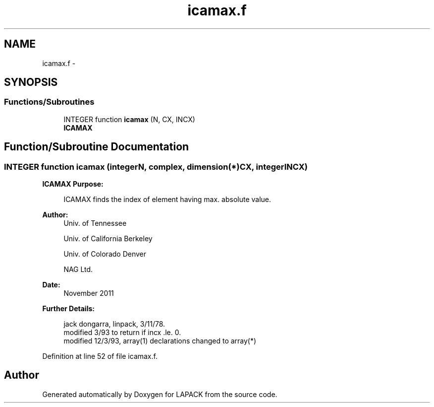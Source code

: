 .TH "icamax.f" 3 "Sat Nov 16 2013" "Version 3.4.2" "LAPACK" \" -*- nroff -*-
.ad l
.nh
.SH NAME
icamax.f \- 
.SH SYNOPSIS
.br
.PP
.SS "Functions/Subroutines"

.in +1c
.ti -1c
.RI "INTEGER function \fBicamax\fP (N, CX, INCX)"
.br
.RI "\fI\fBICAMAX\fP \fP"
.in -1c
.SH "Function/Subroutine Documentation"
.PP 
.SS "INTEGER function icamax (integerN, complex, dimension(*)CX, integerINCX)"

.PP
\fBICAMAX\fP \fBPurpose: \fP
.RS 4

.PP
.nf
    ICAMAX finds the index of element having max. absolute value.
.fi
.PP
 
.RE
.PP
\fBAuthor:\fP
.RS 4
Univ\&. of Tennessee 
.PP
Univ\&. of California Berkeley 
.PP
Univ\&. of Colorado Denver 
.PP
NAG Ltd\&. 
.RE
.PP
\fBDate:\fP
.RS 4
November 2011 
.RE
.PP
\fBFurther Details: \fP
.RS 4

.PP
.nf
     jack dongarra, linpack, 3/11/78.
     modified 3/93 to return if incx .le. 0.
     modified 12/3/93, array(1) declarations changed to array(*)
.fi
.PP
 
.RE
.PP

.PP
Definition at line 52 of file icamax\&.f\&.
.SH "Author"
.PP 
Generated automatically by Doxygen for LAPACK from the source code\&.
